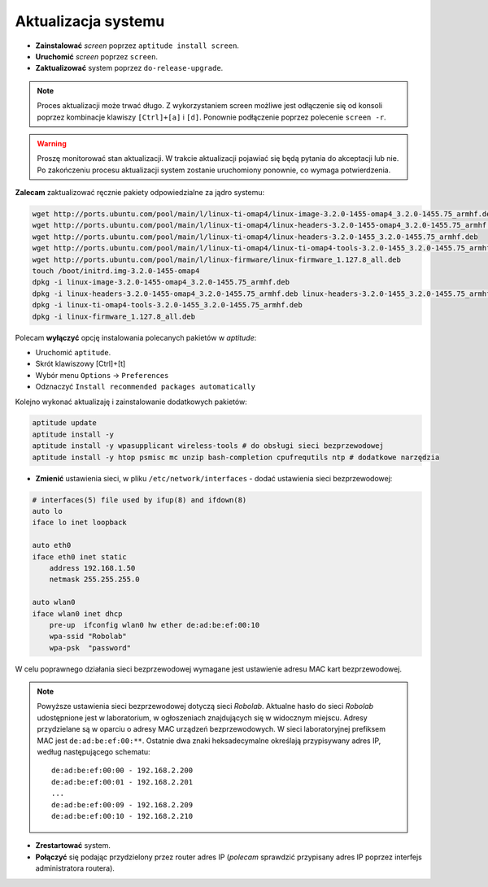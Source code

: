 Aktualizacja systemu
--------------------

* **Zainstalować** *screen* poprzez ``aptitude install screen``.
* **Uruchomić** *screen* poprzez ``screen``.
* **Zaktualizować** system poprzez ``do-release-upgrade``.

.. note::

    Proces aktualizacji może trwać długo. Z wykorzystaniem screen możliwe jest odłączenie się od konsoli poprzez kombinacje klawiszy ``[Ctrl]+[a]`` i ``[d]``. Ponownie podłączenie poprzez polecenie ``screen -r``.

.. warning::

    Proszę monitorować stan aktualizacji. W trakcie aktualizacji pojawiać się będą pytania do akceptacji lub nie. Po zakończeniu procesu aktualizacji system zostanie uruchomiony ponownie, co wymaga potwierdzenia.

.. seealso::

    Interesującym miejscem, gdzie znajdują się pakiety używane na PandaBoard jest http://ports.ubuntu.com/ w `linux-ti-omap`_

**Zalecam** zaktualizować ręcznie pakiety odpowiedzialne za jądro systemu:

.. code-block:: sh

    wget http://ports.ubuntu.com/pool/main/l/linux-ti-omap4/linux-image-3.2.0-1455-omap4_3.2.0-1455.75_armhf.deb
    wget http://ports.ubuntu.com/pool/main/l/linux-ti-omap4/linux-headers-3.2.0-1455-omap4_3.2.0-1455.75_armhf.deb
    wget http://ports.ubuntu.com/pool/main/l/linux-ti-omap4/linux-headers-3.2.0-1455_3.2.0-1455.75_armhf.deb
    wget http://ports.ubuntu.com/pool/main/l/linux-ti-omap4/linux-ti-omap4-tools-3.2.0-1455_3.2.0-1455.75_armhf.deb
    wget http://ports.ubuntu.com/pool/main/l/linux-firmware/linux-firmware_1.127.8_all.deb
    touch /boot/initrd.img-3.2.0-1455-omap4
    dpkg -i linux-image-3.2.0-1455-omap4_3.2.0-1455.75_armhf.deb
    dpkg -i linux-headers-3.2.0-1455-omap4_3.2.0-1455.75_armhf.deb linux-headers-3.2.0-1455_3.2.0-1455.75_armhf.deb
    dpkg -i linux-ti-omap4-tools-3.2.0-1455_3.2.0-1455.75_armhf.deb
    dpkg -i linux-firmware_1.127.8_all.deb

Polecam **wyłączyć** opcję instalowania polecanych pakietów w *aptitude*:

* Uruchomić ``aptitude``.
* Skrót klawiszowy [Ctrl]+[t]
* Wybór menu ``Options`` → ``Preferences``
* Odznaczyć ``Install recommended packages automatically``

Kolejno wykonać aktualizaję i zainstalowanie dodatkowych pakietów:

.. code-block:: sh

    aptitude update
    aptitude install -y
    aptitude install -y wpasupplicant wireless-tools # do obsługi sieci bezprzewodowej
    aptitude install -y htop psmisc mc unzip bash-completion cpufrequtils ntp # dodatkowe narzędzia

* **Zmienić** ustawienia sieci, w pliku ``/etc/network/interfaces`` - dodać ustawienia sieci bezprzewodowej:

.. code-block::

    # interfaces(5) file used by ifup(8) and ifdown(8)
    auto lo
    iface lo inet loopback

    auto eth0
    iface eth0 inet static
        address 192.168.1.50
        netmask 255.255.255.0

    auto wlan0
    iface wlan0 inet dhcp
        pre-up  ifconfig wlan0 hw ether de:ad:be:ef:00:10
        wpa-ssid "Robolab"
        wpa-psk  "password"

W celu poprawnego działania sieci bezprzewodowej wymagane jest ustawienie adresu MAC kart bezprzewodowej.

.. note::

    Powyższe ustawienia sieci bezprzewodowej dotyczą sieci *Robolab*. Aktualne hasło do sieci *Robolab* udostępnione jest w laboratorium, w ogłoszeniach znajdujących się w widocznym miejscu. Adresy przydzielane są w oparciu o adresy MAC urządzeń bezprzewodowych. W sieci laboratoryjnej prefiksem MAC jest ``de:ad:be:ef:00:**``. Ostatnie dwa znaki heksadecymalne określają przypisywany adres IP, według następującego schematu:

    ::
    
        de:ad:be:ef:00:00 - 192.168.2.200
        de:ad:be:ef:00:01 - 192.168.2.201
        ...
        de:ad:be:ef:00:09 - 192.168.2.209
        de:ad:be:ef:00:10 - 192.168.2.210

* **Zrestartować** system.
* **Połączyć** się podając przydzielony przez router adres IP (*polecam* sprawdzić przypisany adres IP poprzez interfejs administratora routera).

.. _linux-ti-omap: http://ports.ubuntu.com/pool/main/l/linux-ti-omap4/
